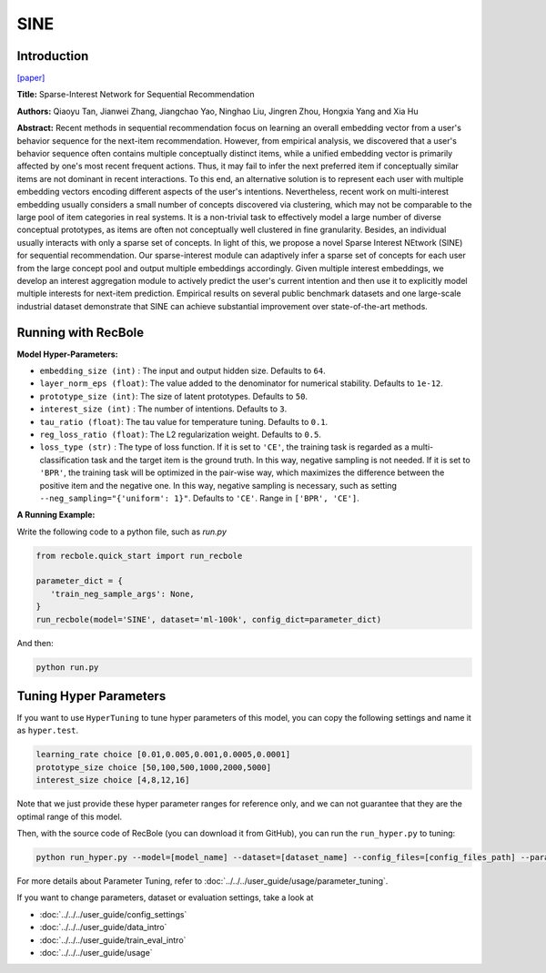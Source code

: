 SINE
=================

Introduction
---------------------

`[paper] <https://doi.org/10.1145/3437963.3441811>`_

**Title:** Sparse-Interest Network for Sequential Recommendation

**Authors:** Qiaoyu Tan, Jianwei Zhang, Jiangchao Yao, Ninghao Liu, Jingren Zhou, Hongxia Yang and Xia Hu

**Abstract:**  Recent methods in sequential recommendation focus on learning an overall embedding vector 
from a user's behavior sequence for the next-item recommendation. However, from empirical 
analysis, we discovered that a user's behavior sequence often contains multiple conceptually 
distinct items, while a unified embedding vector is primarily affected by one's most recent 
frequent actions. Thus, it may fail to infer the next preferred item if conceptually similar 
items are not dominant in recent interactions. To this end, an alternative solution is to 
represent each user with multiple embedding vectors encoding different aspects of the user's 
intentions. Nevertheless, recent work on multi-interest embedding usually considers a small 
number of concepts discovered via clustering, which may not be comparable to the large pool of 
item categories in real systems. It is a non-trivial task to effectively model a large number 
of diverse conceptual prototypes, as items are often not conceptually well clustered in fine 
granularity. Besides, an individual usually interacts with only a sparse set of concepts. In 
light of this, we propose a novel Sparse Interest NEtwork (SINE) for sequential recommendation. 
Our sparse-interest module can adaptively infer a sparse set of concepts for each user from the 
large concept pool and output multiple embeddings accordingly. Given multiple interest embeddings, 
we develop an interest aggregation module to actively predict the user's current intention and 
then use it to explicitly model multiple interests for next-item prediction. Empirical results 
on several public benchmark datasets and one large-scale industrial dataset demonstrate that SINE 
can achieve substantial improvement over state-of-the-art methods.

.. image:: ../../../asset/sine.png
    :width: 500
    :align: center

Running with RecBole
-------------------------

**Model Hyper-Parameters:**

- ``embedding_size (int)`` : The input and output hidden size. Defaults to ``64``.
- ``layer_norm_eps (float)``: The value added to the denominator for numerical stability. Defaults to ``1e-12``.
- ``prototype_size (int)``: The size of latent prototypes. Defaults to ``50``.
- ``interest_size (int)`` : The number of intentions. Defaults to ``3``.
- ``tau_ratio (float)``: The tau value for temperature tuning. Defaults to ``0.1``.
- ``reg_loss_ratio (float)``: The L2 regularization weight. Defaults to ``0.5``.
- ``loss_type (str)`` : The type of loss function. If it is set to ``'CE'``, the training task is regarded as a multi-classification task and the target item is the ground truth. In this way, negative sampling is not needed. If it is set to ``'BPR'``, the training task will be optimized in the pair-wise way, which maximizes the difference between the positive item and the negative one. In this way, negative sampling is necessary, such as setting ``--neg_sampling="{'uniform': 1}"``. Defaults to ``'CE'``. Range in ``['BPR', 'CE']``.


**A Running Example:**

Write the following code to a python file, such as `run.py`

.. code:: python

   from recbole.quick_start import run_recbole

   parameter_dict = {
      'train_neg_sample_args': None,
   }
   run_recbole(model='SINE', dataset='ml-100k', config_dict=parameter_dict)

And then:

.. code:: bash

   python run.py

Tuning Hyper Parameters
-------------------------

If you want to use ``HyperTuning`` to tune hyper parameters of this model, you can copy the following settings and name it as ``hyper.test``.

.. code:: bash

   learning_rate choice [0.01,0.005,0.001,0.0005,0.0001]
   prototype_size choice [50,100,500,1000,2000,5000]
   interest_size choice [4,8,12,16]

Note that we just provide these hyper parameter ranges for reference only, and we can not guarantee that they are the optimal range of this model.

Then, with the source code of RecBole (you can download it from GitHub), you can run the ``run_hyper.py`` to tuning:

.. code:: bash

	python run_hyper.py --model=[model_name] --dataset=[dataset_name] --config_files=[config_files_path] --params_file=hyper.test

For more details about Parameter Tuning, refer to :doc:`../../../user_guide/usage/parameter_tuning`.


If you want to change parameters, dataset or evaluation settings, take a look at

- :doc:`../../../user_guide/config_settings`
- :doc:`../../../user_guide/data_intro`
- :doc:`../../../user_guide/train_eval_intro`
- :doc:`../../../user_guide/usage`
